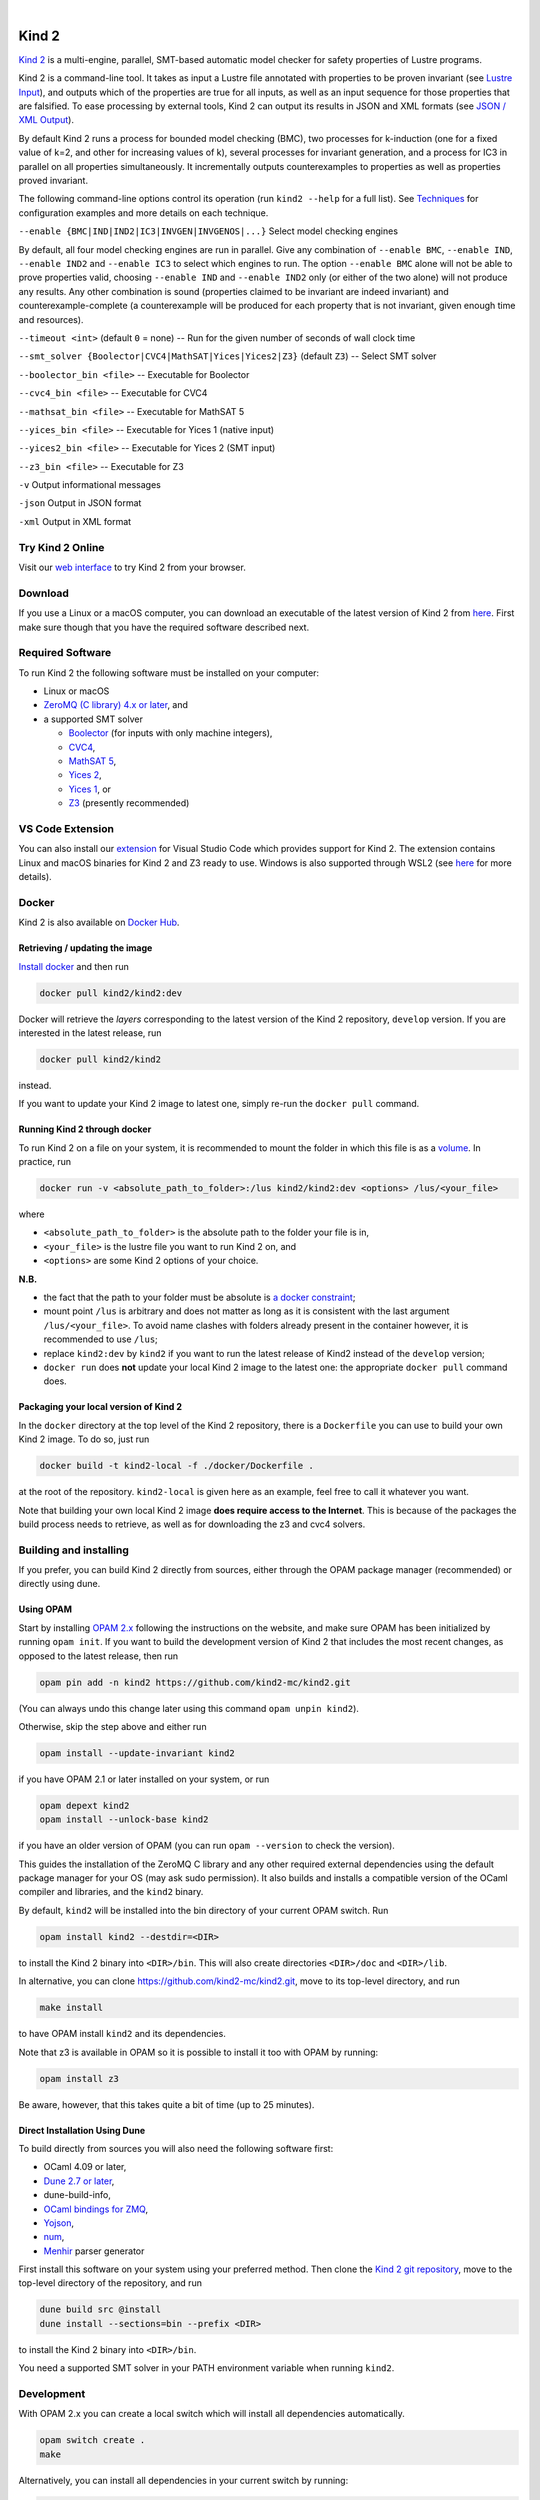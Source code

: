 .. DO NOT EDIT, see doc/usr/README.rst for details

.. |develop| image:: https://github.com/kind2-mc/kind2/workflows/Kind2%20CI/badge.svg?branch=develop
   :target: https://github.com/kind2-mc/kind2/actions?query=workflow%3A%22Kind2+CI%22
   :align: middle

.. |release| image:: https://img.shields.io/github/v/release/kind2-mc/kind2?color=blue
   :target: https://github.com/kind2-mc/kind2/releases/latest
   :align: middle

.. |license| image:: https://img.shields.io/github/license/kind2-mc/kind2?color=green
   :target: https://github.com/kind2-mc/kind2/blob/develop/LICENSE.rst
   :align: middle

.. https://stackoverflow.com/a/12145490/8261793

.. |nbsp| unicode:: 0xA0

|develop| |nbsp| |release| |nbsp| |license|

Kind 2
======

`Kind 2 <http://kind.cs.uiowa.edu/>`_ \ is a multi-engine, parallel,
SMT-based automatic model checker for safety properties of Lustre programs.

Kind 2 is a command-line tool. 
It takes as input a Lustre file annotated with properties to be proven
invariant (see `Lustre Input <https://kind.cs.uiowa.edu/kind2_user_doc/2_input/1_lustre.html>`_), and
outputs which of the properties are true for all inputs, as well as an input
sequence for those properties that are falsified. To ease processing by
external tools, Kind 2 can output its results in JSON and XML formats
(see `JSON / XML Output <https://kind.cs.uiowa.edu/kind2_user_doc/3_output/2_machine_readable.html>`_).

By default Kind 2 runs a process for bounded model checking (BMC), two processes
for k-induction (one for a fixed value of k=2, and other for increasing values of k),
several processes for invariant generation, and a process for IC3
in parallel on all properties simultaneously. It incrementally outputs
counterexamples to properties as well as properties proved invariant.

The following command-line options control its operation
(run ``kind2 --help`` for a full list).
See `Techniques <https://kind.cs.uiowa.edu/kind2_user_doc/1_techniques/1_techniques.html>`_ for configuration examples and
more details on each technique.

``--enable {BMC|IND|IND2|IC3|INVGEN|INVGENOS|...}`` Select model checking engines

By default, all four model checking engines are run in parallel.
Give any combination of ``--enable BMC``\ , ``--enable IND``, ``--enable IND2`` and
``--enable IC3`` to select which engines to run. The option ``--enable BMC`` alone
will not be able to prove properties valid, choosing ``--enable IND`` and
``--enable IND2`` only (or either of the two alone) will not produce any results.
Any other combination is sound
(properties claimed to be invariant are indeed invariant) and counterexample-complete
(a counterexample will be produced for each property that is not invariant,
given enough time and resources).

``--timeout <int>`` (default ``0`` = none) -- Run for the given number of seconds of wall clock time

``--smt_solver {Boolector|CVC4|MathSAT|Yices|Yices2|Z3}`` (default ``Z3``\ ) -- Select SMT solver

``--boolector_bin <file>`` -- Executable for Boolector

``--cvc4_bin <file>`` -- Executable for CVC4

``--mathsat_bin <file>`` -- Executable for MathSAT 5

``--yices_bin <file>`` -- Executable for Yices 1 (native input)

``--yices2_bin <file>`` -- Executable for Yices 2 (SMT input)

``--z3_bin <file>`` -- Executable for Z3

``-v`` Output informational messages

``-json`` Output in JSON format

``-xml`` Output in XML format


Try Kind 2 Online
-----------------

Visit our `web interface <https://kind.cs.uiowa.edu/app/>`_ to try Kind 2 from your browser.

Download
--------

If you use a Linux or a macOS computer, you can download an executable of the latest version
of Kind 2 from `here <https://github.com/kind2-mc/kind2/releases/latest/>`__\.
First make sure though that you have the required software described next.

Required Software
-----------------

To run Kind 2 the following software must be installed on your computer:

* Linux or macOS
* `ZeroMQ (C library) 4.x or later <https://zeromq.org>`_\, and
* a supported SMT solver

  * `Boolector <https://boolector.github.io/>`_ (for inputs with only machine integers),
  * `CVC4 <http://cvc4.cs.stanford.edu/>`_\ ,
  * `MathSAT 5 <http://mathsat.fbk.eu/index.html>`_\ ,
  * `Yices 2 <http://yices.csl.sri.com/>`_\ ,
  * `Yices 1 <http://yices.csl.sri.com/old/download-yices1-full.shtml>`_\ , or
  * `Z3 <https://github.com/Z3Prover/z3>`_ (presently recommended)

VS Code Extension
-----------------

You can also install our `extension <https://marketplace.visualstudio.com/items?itemName=kind2-mc.vscode-kind2>`_
for Visual Studio Code which provides support for Kind 2. The extension contains
Linux and macOS binaries for Kind 2 and Z3 ready to use. Windows is also supported
through WSL2 (see `here <https://github.com/kind2-mc/vscode-kind2#windows-advanced>`__
for more details).

Docker
------

Kind 2 is also available on `Docker Hub <https://hub.docker.com/r/kind2/kind2/>`_.

Retrieving / updating the image
^^^^^^^^^^^^^^^^^^^^^^^^^^^^^^^

`Install docker <https://www.docker.com/products/docker>`_ and then run

.. code-block:: none

   docker pull kind2/kind2:dev

Docker will retrieve the *layers* corresponding to the latest version of the
Kind 2 repository, ``develop`` version. If you are interested in the latest
release, run

.. code-block:: none

   docker pull kind2/kind2

instead.

If you want to update your Kind 2 image to latest one, simply re-run the
``docker pull`` command.

Running Kind 2 through docker
^^^^^^^^^^^^^^^^^^^^^^^^^^^^^

To run Kind 2 on a file on your system, it is recommended to mount the folder
in which this file is as a `volume <https://docs.docker.com/engine/tutorials/dockervolumes/#/mount-a-host-directory-as-a-data-volume>`_.
In practice, run

.. code-block:: none

   docker run -v <absolute_path_to_folder>:/lus kind2/kind2:dev <options> /lus/<your_file>

where


* ``<absolute_path_to_folder>`` is the absolute path to the folder your file is in,
* ``<your_file>`` is the lustre file you want to run Kind 2 on, and
* ``<options>`` are some Kind 2 options of your choice.

**N.B.**


* the fact that the path to your folder must be absolute is
  `a docker constraint <https://docs.docker.com/engine/tutorials/dockervolumes/#/mount-a-host-directory-as-a-data-volume>`_\ ;
* mount point ``/lus`` is arbitrary and does not matter as long as it is
  consistent with the last argument ``/lus/<your_file>``. To avoid name clashes
  with folders already present in the container however, it is recommended to
  use ``/lus``\ ;
* replace ``kind2:dev`` by ``kind2`` if you want to run the latest release of Kind2
  instead of the ``develop`` version;
* ``docker run`` does **not** update your local Kind 2 image to the latest one:
  the appropriate ``docker pull`` command does.

Packaging your local version of Kind 2
^^^^^^^^^^^^^^^^^^^^^^^^^^^^^^^^^^^^^^

In the ``docker`` directory at the top level of the Kind 2 repository,
there is a ``Dockerfile`` you can use to
build your own Kind 2 image. To do so, just run

.. code-block:: none

   docker build -t kind2-local -f ./docker/Dockerfile .

at the root of the repository. ``kind2-local`` is given here as an example, feel
free to call it whatever you want.

Note that building your own local Kind 2 image **does require access to the
Internet**. This is because of the packages the build process needs to
retrieve, as well as for downloading the z3 and cvc4 solvers.

Building and installing
-----------------------

If you prefer, you can build Kind 2 directly from sources, 
either through the OPAM package manager (recommended) or
directly using dune.


Using OPAM
^^^^^^^^^^

Start by installing `OPAM 2.x <https://opam.ocaml.org/>`_
following the instructions on the website, and
make sure OPAM has been initialized by running ``opam init``.
If you want to build the development version of Kind 2
that includes the most recent changes, as opposed to
the latest release, then run

.. code-block:: none

   opam pin add -n kind2 https://github.com/kind2-mc/kind2.git

(You can always undo this change later using this command ``opam unpin kind2``).

Otherwise, skip the step above and either run

.. code-block:: none

   opam install --update-invariant kind2

if you have OPAM 2.1 or later installed on your system, or run

.. code-block:: none

   opam depext kind2
   opam install --unlock-base kind2

if you have an older version of OPAM
(you can run ``opam --version`` to check the version).

This guides the installation of the ZeroMQ C library
and any other required external dependencies using
the default package manager for your OS
(may ask sudo permission).
It also builds and installs a compatible version
of the OCaml compiler and libraries,
and the ``kind2`` binary.

By default, ``kind2`` will be installed into
the bin directory of your current OPAM switch. Run

.. code-block:: none

   opam install kind2 --destdir=<DIR>

to install the Kind 2 binary into ``<DIR>/bin``.
This will also create directories ``<DIR>/doc`` and ``<DIR>/lib``.

In alternative, you can clone https://github.com/kind2-mc/kind2.git,
move to its top-level directory, and run

.. code-block:: none

   make install

to have OPAM install ``kind2`` and its dependencies.

Note that z3 is available in OPAM so it is possible to install it too with OPAM by running:

.. code-block:: none

   opam install z3

Be aware, however, that this takes quite a bit of time (up to 25 minutes).


Direct Installation Using Dune 
^^^^^^^^^^^^^^^^^^^^^^^^^^^^^^

To build directly from sources you will also need the following software 
first:

* OCaml 4.09 or later,
* `Dune 2.7 or later <https://github.com/ocaml/dune>`_\,
* dune-build-info,
* `OCaml bindings for ZMQ <https://github.com/issuu/ocaml-zmq>`_\,
* `Yojson <https://github.com/ocaml-community/yojson>`_\,
* `num <https://github.com/ocaml/num>`_\,
* `Menhir <http://gallium.inria.fr/~fpottier/menhir/>`_ parser generator

First install this software on your system using your preferred method.
Then clone the `Kind 2 git repository <https://github.com/kind2-mc/kind2>`_, 
move to the top-level directory of the repository, and run

.. code-block:: none

   dune build src @install
   dune install --sections=bin --prefix <DIR>

to install the Kind 2 binary into ``<DIR>/bin``.

You need a supported SMT solver in your PATH environment variable when running ``kind2``.


Development
-----------

With OPAM 2.x you can create a local switch which will install all dependencies automatically.

.. code-block:: none

   opam switch create .
   make

Alternatively, you can install all dependencies in your current switch by running:

.. code-block:: none

   opam install . --deps-only
   make

For running the unit tests for front end, you can install ounit2 library using opam by running:

.. code-block:: none

   opam install ounit2

To run the ounit tests, you can use the following dune command:

.. code-block:: none

   dune test

Documentation
-------------

Documentation is available online in `HTML <http://kind.cs.uiowa.edu/kind2_user_doc/>`_
or `PDF <http://kind.cs.uiowa.edu/kind2_user_doc/doc.pdf>`_ forms.

In order to generate the documentation locally, you need:

* A GNU version of ``sed`` (``gsed`` on OSX)
* `Python v3.5 or later <https://www.python.org/downloads/>`_
* `Sphinx <https://www.sphinx-doc.org/en/master/usage/installation.html>`_

For HTML documentation, you additionally need:

* `sphinx-press-theme <https://pypi.org/project/sphinx-press-theme/>`_

For PDF documentation, you additionally need:

* `latexmk <https://packages.ubuntu.com/xenial/latexmk>`_
* `XeTeX <https://packages.debian.org/sid/texlive-xetex>`_
* `lmodern <https://packages.debian.org/sid/lmodern>`_

If you're on Debian/Ubuntu, assuming you have Python 3 installed,
you can run the following:

.. code-block:: bash

    sudo apt-get install python3-sphinx latexmk texlive-xetex lmodern
    pip3 install sphinx_press_theme

See ``doc/usr/README.rst`` for more information.
